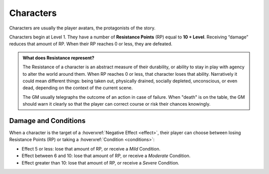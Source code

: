 Characters
----------

Characters are usually the player avatars, the protagonists of the story.

.. _resistancepoints:

Characters begin at Level 1. They have a number of **Resistance Points** (RP) equal to **10 + Level**. Receiving “damage” reduces that amount of RP. When their RP reaches 0 or less, they are defeated.

.. admonition:: What does Resistance represent?

   The Resistance of a character is an abstract measure of their durability, or ability to stay in play with agency to alter the world around them. When RP reaches 0 or less, that character loses that ability. Narratively it could mean different things: being taken out, physically drained, socially depleted, unconscious, or even dead, depending on the context of the current scene.

   The GM usually telegraphs the outcome of an action in case of failure. When "death" is on the table, the GM should warn it clearly so that the player can correct course or risk their chances knowingly.

Damage and Conditions
~~~~~~~~~~~~~~~~~~~~~

When a character is the target of a :hoverxref:`Negative Effect <effect>`, their player can choose between losing Resistance Points (RP) or taking a :hoverxref:`Condition <conditions>`:

- Effect 5 or less: lose that amount of RP, or receive a *Mild* Condition.
- Effect between 6 and 10: lose that amount of RP, or receive a *Moderate* Condition.
- Effect greater than 10: lose that amount of RP, or receive a *Severe* Condition.
